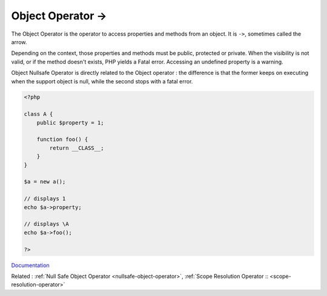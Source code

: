 .. _object-operator:
.. meta::
	:description:
		Object Operator ->: The Object Operator is the operator to access properties and methods from an object.
	:twitter:card: summary_large_image
	:twitter:site: @exakat
	:twitter:title: Object Operator ->
	:twitter:description: Object Operator ->: The Object Operator is the operator to access properties and methods from an object
	:twitter:creator: @exakat
	:og:title: Object Operator ->
	:og:type: article
	:og:description: The Object Operator is the operator to access properties and methods from an object
	:og:url: https://php-dictionary.readthedocs.io/en/latest/dictionary/object-operator.ini.html
	:og:locale: en


Object Operator ->
------------------

The Object Operator is the operator to access properties and methods from an object. It is ``->``, sometimes called the arrow. 

Depending on the context, those properties and methods must be public, protected or private. When the visibility is not valid, or if the method doesn't exists, PHP yields a Fatal error. Accessing an undefined property is a warning. 

Object Nullsafe Operator is directly related to the Object operator : the difference is that the former keeps on executing when the support object is null, while the second stops with a fatal error.

.. code-block:: php
   
   <?php
   
   class A {
       public $property = 1;
       
       function foo() {
           return __CLASS__;
       }
   }
   
   $a = new a();
   
   // displays 1
   echo $a->property; 
   
   // displays \A
   echo $a->foo(); 
   
   ?>


`Documentation <https://www.php.net/manual/en/language.oop5.basic.php#language.oop5.basic.properties-methods>`__

Related : :ref:`Null Safe Object Operator <nullsafe-object-operator>`, :ref:`Scope Resolution Operator :: <scope-resolution-operator>`
